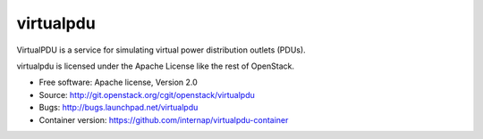 ===============================
virtualpdu
===============================

VirtualPDU is a service for simulating virtual power distribution outlets
(PDUs).

virtualpdu is licensed under the Apache License like the rest of OpenStack.

* Free software: Apache license, Version 2.0
* Source: http://git.openstack.org/cgit/openstack/virtualpdu
* Bugs: http://bugs.launchpad.net/virtualpdu
* Container version: https://github.com/internap/virtualpdu-container
